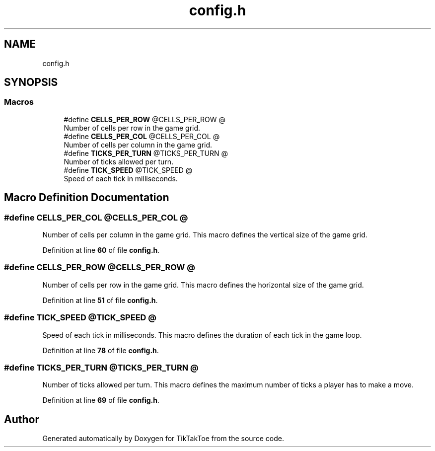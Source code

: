 .TH "config.h" 3 "Tue Jan 1 1980 00:00:00" "Version 1.0.0" "TikTakToe" \" -*- nroff -*-
.ad l
.nh
.SH NAME
config.h
.SH SYNOPSIS
.br
.PP
.SS "Macros"

.in +1c
.ti -1c
.RI "#define \fBCELLS_PER_ROW\fP   @CELLS_PER_ROW @"
.br
.RI "Number of cells per row in the game grid\&. "
.ti -1c
.RI "#define \fBCELLS_PER_COL\fP   @CELLS_PER_COL @"
.br
.RI "Number of cells per column in the game grid\&. "
.ti -1c
.RI "#define \fBTICKS_PER_TURN\fP   @TICKS_PER_TURN @"
.br
.RI "Number of ticks allowed per turn\&. "
.ti -1c
.RI "#define \fBTICK_SPEED\fP   @TICK_SPEED @"
.br
.RI "Speed of each tick in milliseconds\&. "
.in -1c
.SH "Macro Definition Documentation"
.PP 
.SS "#define CELLS_PER_COL   @CELLS_PER_COL @"

.PP
Number of cells per column in the game grid\&. This macro defines the vertical size of the game grid\&. 
.PP
Definition at line \fB60\fP of file \fBconfig\&.h\fP\&.
.SS "#define CELLS_PER_ROW   @CELLS_PER_ROW @"

.PP
Number of cells per row in the game grid\&. This macro defines the horizontal size of the game grid\&. 
.PP
Definition at line \fB51\fP of file \fBconfig\&.h\fP\&.
.SS "#define TICK_SPEED   @TICK_SPEED @"

.PP
Speed of each tick in milliseconds\&. This macro defines the duration of each tick in the game loop\&. 
.PP
Definition at line \fB78\fP of file \fBconfig\&.h\fP\&.
.SS "#define TICKS_PER_TURN   @TICKS_PER_TURN @"

.PP
Number of ticks allowed per turn\&. This macro defines the maximum number of ticks a player has to make a move\&. 
.PP
Definition at line \fB69\fP of file \fBconfig\&.h\fP\&.
.SH "Author"
.PP 
Generated automatically by Doxygen for TikTakToe from the source code\&.
